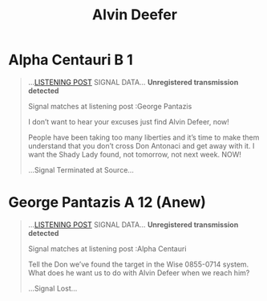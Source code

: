 :PROPERTIES:
:ID:       8eafbb1f-b1ca-4a6e-a864-2d53083506d7
:END:
#+title: Alvin Deefer
#+filetags: :Individual:

* Alpha Centauri B 1

    #+begin_quote
    …[[id:4df4a36a-20bf-43ca-9bf1-2324f832ab81][LISTENING POST]] SIGNAL DATA…
    ***Unregistered transmission detected***

    Signal matches at listening post :George Pantazis

    I don’t want to hear your excuses just find Alvin Defeer, now!

    People have been taking too many liberties and it’s time to make them understand that you don’t cross Don Antonaci and get away with it. I want the Shady Lady found, not tomorrow, not next week. NOW!

    …Signal Terminated at Source…
    #+end_quote

* George Pantazis A 12 (Anew)

    #+begin_quote
    …[[id:4df4a36a-20bf-43ca-9bf1-2324f832ab81][LISTENING POST]] SIGNAL DATA…
    ***Unregistered transmission detected***

    Signal matches at listening post :Alpha Centauri

    Tell the Don we’ve found the target in the Wise 0855-0714 system. What does he want us to do with Alvin Defeer when we reach him?

    …SignaI Lost…
    #+end_quote
